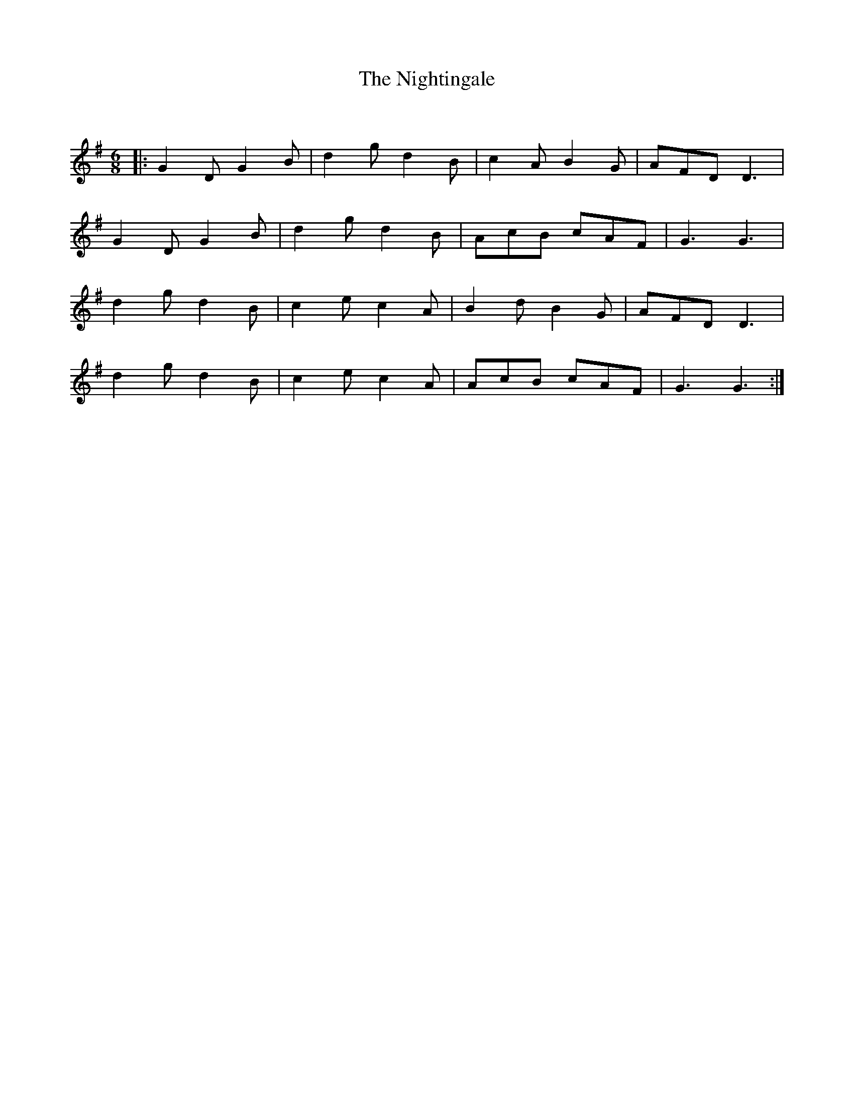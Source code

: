 X:1
T: The Nightingale
C:
R:Jig
Q:180
K:G
M:6/8
L:1/16
|:G4D2 G4B2|d4g2 d4B2|c4A2 B4G2|A2F2D2 D6|
G4D2 G4B2|d4g2 d4B2|A2c2B2 c2A2F2|G6G6|
d4g2 d4B2|c4e2 c4A2|B4d2 B4G2|A2F2D2 D6|
d4g2 d4B2|c4e2 c4A2|A2c2B2 c2A2F2|G6G6:|
